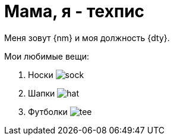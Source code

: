 = Мама, я - техпис

Меня зовут {nm} и моя должность {dty}.

.Мои любимые вещи:
. Носки image:sock.jpg[]
. Шапки image:hat.jpg[]
. Футболки image:tee.jpg[]